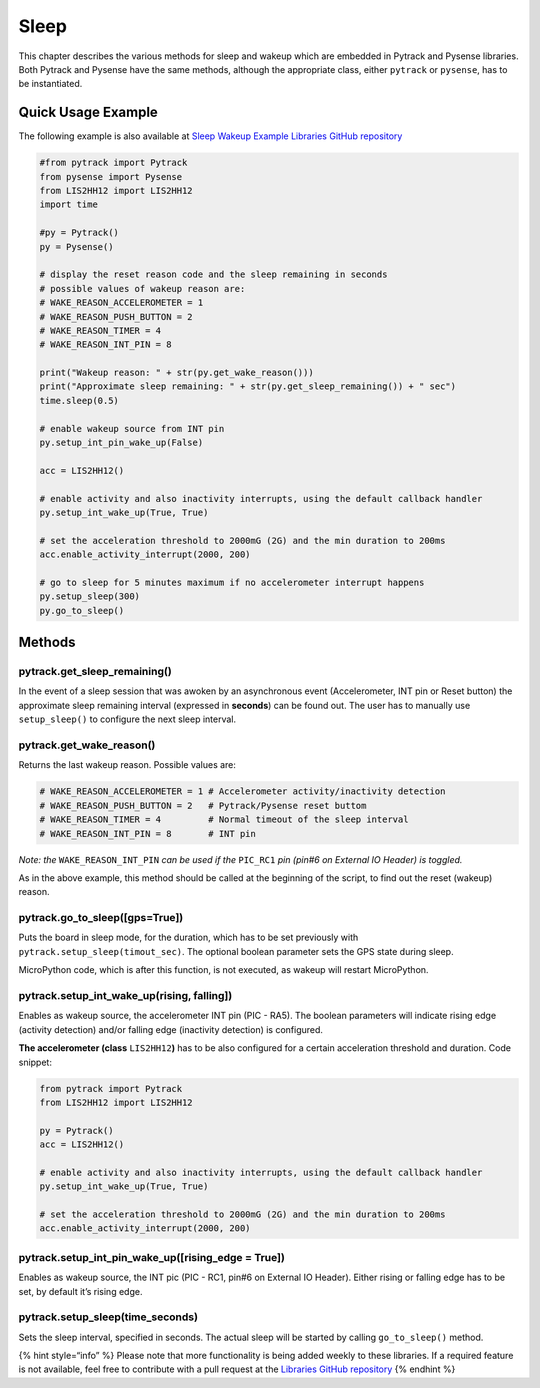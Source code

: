 Sleep
=====

This chapter describes the various methods for sleep and wakeup which
are embedded in Pytrack and Pysense libraries. Both Pytrack and Pysense
have the same methods, although the appropriate class, either
``pytrack`` or ``pysense``, has to be instantiated.

Quick Usage Example
-------------------

The following example is also available at `Sleep Wakeup Example
Libraries GitHub
repository <https://github.com/pycom/pycom-libraries/blob/master/examples/accelerometer_wake/main.py>`__

.. code:: python

   #from pytrack import Pytrack
   from pysense import Pysense
   from LIS2HH12 import LIS2HH12
   import time

   #py = Pytrack()
   py = Pysense()

   # display the reset reason code and the sleep remaining in seconds
   # possible values of wakeup reason are:
   # WAKE_REASON_ACCELEROMETER = 1
   # WAKE_REASON_PUSH_BUTTON = 2
   # WAKE_REASON_TIMER = 4
   # WAKE_REASON_INT_PIN = 8

   print("Wakeup reason: " + str(py.get_wake_reason()))
   print("Approximate sleep remaining: " + str(py.get_sleep_remaining()) + " sec")
   time.sleep(0.5)

   # enable wakeup source from INT pin
   py.setup_int_pin_wake_up(False)

   acc = LIS2HH12()

   # enable activity and also inactivity interrupts, using the default callback handler
   py.setup_int_wake_up(True, True)

   # set the acceleration threshold to 2000mG (2G) and the min duration to 200ms
   acc.enable_activity_interrupt(2000, 200)

   # go to sleep for 5 minutes maximum if no accelerometer interrupt happens
   py.setup_sleep(300)
   py.go_to_sleep()

Methods
-------

pytrack.get_sleep_remaining()
^^^^^^^^^^^^^^^^^^^^^^^^^^^^^

In the event of a sleep session that was awoken by an asynchronous event
(Accelerometer, INT pin or Reset button) the approximate sleep remaining
interval (expressed in **seconds**) can be found out. The user has to
manually use ``setup_sleep()`` to configure the next sleep interval.

pytrack.get_wake_reason()
^^^^^^^^^^^^^^^^^^^^^^^^^

Returns the last wakeup reason. Possible values are:

.. code:: text

   # WAKE_REASON_ACCELEROMETER = 1 # Accelerometer activity/inactivity detection
   # WAKE_REASON_PUSH_BUTTON = 2   # Pytrack/Pysense reset buttom
   # WAKE_REASON_TIMER = 4         # Normal timeout of the sleep interval
   # WAKE_REASON_INT_PIN = 8       # INT pin

*Note: the* ``WAKE_REASON_INT_PIN`` *can be used if the* ``PIC_RC1``
*pin (pin#6 on External IO Header) is toggled.*

As in the above example, this method should be called at the beginning
of the script, to find out the reset (wakeup) reason.

pytrack.go_to_sleep([gps=True])
^^^^^^^^^^^^^^^^^^^^^^^^^^^^^^^

Puts the board in sleep mode, for the duration, which has to be set
previously with ``pytrack.setup_sleep(timout_sec)``. The optional
boolean parameter sets the GPS state during sleep.

MicroPython code, which is after this function, is not executed, as
wakeup will restart MicroPython.

pytrack.setup_int_wake_up(rising, falling])
^^^^^^^^^^^^^^^^^^^^^^^^^^^^^^^^^^^^^^^^^^^

Enables as wakeup source, the accelerometer INT pin (PIC - RA5). The
boolean parameters will indicate rising edge (activity detection) and/or
falling edge (inactivity detection) is configured.

**The accelerometer (class** ``LIS2HH12``\ **)** has to be also
configured for a certain acceleration threshold and duration. Code
snippet:

.. code:: python

   from pytrack import Pytrack
   from LIS2HH12 import LIS2HH12

   py = Pytrack()
   acc = LIS2HH12()

   # enable activity and also inactivity interrupts, using the default callback handler
   py.setup_int_wake_up(True, True)

   # set the acceleration threshold to 2000mG (2G) and the min duration to 200ms
   acc.enable_activity_interrupt(2000, 200)

pytrack.setup_int_pin_wake_up([rising_edge = True])
^^^^^^^^^^^^^^^^^^^^^^^^^^^^^^^^^^^^^^^^^^^^^^^^^^^

Enables as wakeup source, the INT pic (PIC - RC1, pin#6 on External IO
Header). Either rising or falling edge has to be set, by default it’s
rising edge.

pytrack.setup_sleep(time_seconds)
^^^^^^^^^^^^^^^^^^^^^^^^^^^^^^^^^

Sets the sleep interval, specified in seconds. The actual sleep will be
started by calling ``go_to_sleep()`` method.

{% hint style=“info” %} Please note that more functionality is being
added weekly to these libraries. If a required feature is not available,
feel free to contribute with a pull request at the `Libraries GitHub
repository <https://github.com/pycom/pycom-libraries>`__ {% endhint %}
